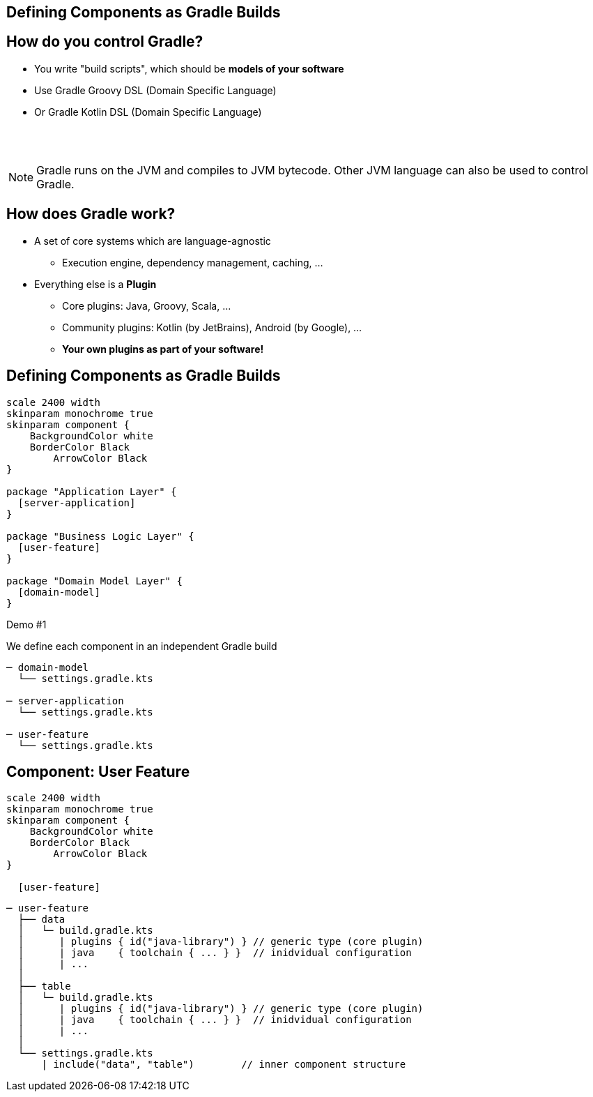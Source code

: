 [background-color="#01303a"]
== Defining Components as Gradle Builds

== How do you control Gradle?

* You write "build scripts", which should be *models of your software*
* Use Gradle Groovy DSL (Domain Specific Language)
* Or Gradle Kotlin DSL (Domain Specific Language)

{empty} +
{empty} +

NOTE: Gradle runs on the JVM and compiles to JVM bytecode.
Other JVM language can also be used to control Gradle.

//** Or write classes implementing an interface (`Plugin<Project>`) in Java or any other JVM language
// * Everything compiles to JVM bytecode that configures a model in memory when Gradle executes

== How does Gradle work?

* A set of core systems which are language-agnostic
** Execution engine, dependency management, caching, ...
* Everything else is a *Plugin*
** Core plugins: Java, Groovy, Scala, ...
** Community plugins: Kotlin (by JetBrains), Android (by Google),  ...
** *Your own plugins as part of your software!*

== Defining Components as Gradle Builds

[plantuml, plain-components, png, width=540, height=0%]
....
scale 2400 width
skinparam monochrome true
skinparam component {
    BackgroundColor white
    BorderColor Black
	ArrowColor Black
}

package "Application Layer" {
  [server-application]
}

package "Business Logic Layer" {
  [user-feature]
}

package "Domain Model Layer" {
  [domain-model]
}
....

Demo #1

We define each component in an independent Gradle build

[source,terminal]
----
─ domain-model
  └── settings.gradle.kts

─ server-application
  └── settings.gradle.kts

─ user-feature
  └── settings.gradle.kts
----

== Component: User Feature

[plantuml, user-feature-1, png, width=200, height=0%]
....
scale 2400 width
skinparam monochrome true
skinparam component {
    BackgroundColor white
    BorderColor Black
	ArrowColor Black
}

  [user-feature]

....

[source,terminal]
----
─ user-feature
  ├── data
  │   └─ build.gradle.kts
  │      | plugins { id("java-library") } // generic type (core plugin)
  │      | java    { toolchain { ... } }  // inidvidual configuration
  │      | ...
  │
  ├── table
  │   └─ build.gradle.kts
  │      | plugins { id("java-library") } // generic type (core plugin)
  │      | java    { toolchain { ... } }  // inidvidual configuration
  │      | ...
  │
  └── settings.gradle.kts
      | include("data", "table")        // inner component structure
----

